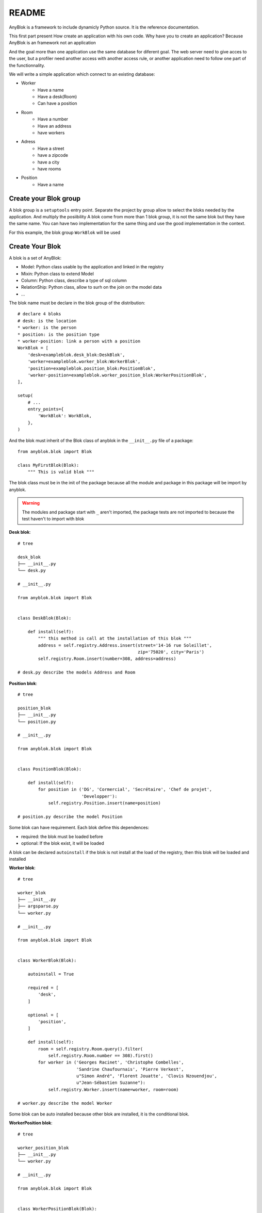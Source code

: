 README
======

AnyBlok is a framework to include dynamicly Python source. It is the reference 
documentation.

This first part present How create an application with his own code. Why have 
you to create an application? Because AnyBlok is an framework not an application

And the goal more than one application use the same database for diferent goal.
The web server need to give acces to the user, but a profiler need another 
access with another access rule, or another application need to follow one part
of the functionnality.

We will write a simple application which connect to an existing database:

* Worker
    - Have a name
    - Have a desk(Room)
    - Can have a position
* Room
    - Have a number
    - Have an address
    - have workers
* Adress
    - Have a street
    - have a zipcode
    - have a city
    - have rooms
* Position
    - Have a name

Create your Blok group
----------------------

A blok group is a ``setuptools`` entry point. Separate the project by group
allow to select the bloks needed by the application. And multiply the posiibility
A blok come from more than 1 blok group, it is not the same blok but they have
the same name. You can have two implementation for the same thing and use the
good implementation in the context.

For this example, the blok group ``WorkBlok`` will be used

Create Your Blok
----------------

A blok is a set of AnyBlok:

* Model: Python class usable by the application and linked in the registry
* Mixin: Python class to extend Model
* Column: Python class, describe a type of sql column
* RelationShip: Python class, allow to surh on the join on the model data
* ...

The blok name must be declare in the blok group of the distribution::

    # declare 4 bloks
    # desk: is the location
    * worker: is the person 
    * position: is the position type
    * worker-position: link a person with a position
    WorkBlok = [
        'desk=exampleblok.desk_blok:DeskBlok',
        'worker=exampleblok.worker_blok:WorkerBlok',
        'position=exampleblok.position_blok:PositionBlok',
        'worker-position=exampleblok.worker_position_blok:WorkerPositionBlok',
    ],                                            

    setup(
        # ...
        entry_points={
            'WorkBlok': WorkBlok,
        },
    )

And the blok must inherit of the Blok class of anyblok in the ``__init__.py`` 
file of a package::

    from anyblok.blok import Blok

    class MyFirstBlok(Blok):
        """ This is valid blok """

The blok class must be in the init of the package because all the module and
package in this package will be import by anyblok.

.. warning::
    The modules and package start with ``_`` aren't imported, the package tests
    are not imported to because the test haven't to import with blok

**Desk blok**::

    # tree

    desk_blok
    ├── __init__.py
    └── desk.py

    # __init__.py

    from anyblok.blok import Blok


    class DeskBlok(Blok):

        def install(self):
            """ this method is call at the installation of this blok """
            address = self.registry.Address.insert(street='14-16 rue Soleillet',
                                                   zip='75020', city='Paris')
            self.registry.Room.insert(number=308, address=address)

    # desk.py describe the models Address and Room

**Position blok**::

    # tree

    position_blok
    ├── __init__.py
    └── position.py

    # __init__.py

    from anyblok.blok import Blok


    class PositionBlok(Blok):

        def install(self):
            for position in ('DG', 'Cormercial', 'Secrétaire', 'Chef de projet',
                             'Developper'):
                self.registry.Position.insert(name=position)

    # position.py describe the model Position 

Some blok can have requirement. Each blok define this dependences:

* required: the blok must be loaded before
* optional: If the blok exist, it will be loaded

A blok can be declared ``autoinstall`` if the blok is not install at the load
of the registry, then this blok will be loaded and installed

**Worker blok**::

    # tree

    worker_blok
    ├── __init__.py
    ├── argsparse.py
    └── worker.py

    # __init__.py

    from anyblok.blok import Blok


    class WorkerBlok(Blok):

        autoinstall = True

        required = [
            'desk',
        ]

        optional = [
            'position',
        ]

        def install(self):
            room = self.registry.Room.query().filter(
                self.registry.Room.number == 308).first()
            for worker in ('Georges Racinet', 'Christophe Combelles',
                           'Sandrine Chaufournais', 'Pierre Verkest',
                           u"Simon André", 'Florent Jouatte', 'Clovis Nzouendjou',
                           u"Jean-Sébastien Suzanne"):
                self.registry.Worker.insert(name=worker, room=room)

    # worker.py describe the model Worker

Some blok can be auto installed because other blok are installed, it is the 
conditional blok.

**WorkerPosition blok**::

    # tree

    worker_position_blok
    ├── __init__.py
    └── worker.py

    # __init__.py

    from anyblok.blok import Blok


    class WorkerPositionBlok(Blok):

        priority = 200

        conditional = [
            'worker',
            'position',
        ]

        def install(self):
            Worker = self.registry.Worker

            position_by_worker = {
                'Georges Racinet': 'DG',
                'Christophe Combelles': 'Comercial',
                'Sandrine Chaufournais': u"Secrétaire",
                'Pierre Verkest': 'Chef de projet',
                u"Simon André": 'Developper',
                'Florent Jouatte': 'Developper',
                'Clovis Nzouendjou': 'Developper',
                u"Jean-Sébastien Suzanne": 'Developper',
            }

            for worker, position in position_by_worker.items():
                Worker.query().filter(Worker.name == worker).update({
                    'position_name': position})

.. warning:: 
    They are not strongly dependancies linked between conditional bloks and 
    the blok, so the priority must be increase, The blok are load by dependencie 
    and priority a blok with small dependancie will be loaded before a blok with
    higth dependancie

Create Your Model
-----------------

The Model must be added under the node Model of the registry with the 
class decorator ``AnyBlok.target_registry``::

    from AnyBlok import target_registry, Model

    @target_registry(Model)
    class AAnyBlokModel:
        """ The first Model of our application """


They are two type of Model:

* SQL: Génerate a table in database
* No SQL: No table but the model exist in the registry and can be used.

A SQL model can define the column by adding a column::

    from AnyBlok import target_registry, Model
    from AnyBlok.Column import String

    @target_registry(Model)
    class ASQLModel:

        acolumn = String(label="The first column", primary_key=True)

.. warning::
    All SQL Model must have one or more primary_key

.. warning::
    The table name depend of the registry tree, here the table is ``asqlcolumn``.
    If a new model are define under ASQLModel (example UnderModel: 
    ``asqlcolumn_undermodel``)

**desk_blok.desk**::

    from AnyBlok import target_registry, Model
    from AnyBlok.Column import String, Integer
    from AnyBlok.RelationShip import Many2One


    @target_registry(Model)
    class Address:

        id = Integer(label="Identifying", primary_key=True)
        street = String(label="Street", nullable=False)
        zip = String(label="Zip", nullable=False)
        city = String(label="City", nullable=False)

        def __str__(self):
            return "%s %s %s" % (self.street, self.zip, self.city)


    @target_registry(Model)
    class Room:

        id = Integer(label="Identifying", primary_key=True)
        number = Integer(label="Number of the room", nullable=False)
        address = Many2One(label="Address", model=Model.Address, nullable=False,
                           remote_column="id", one2many="rooms")

        def __str__(self):
            return "Room %d at %s" % (self.number, self.address)

The relationships can also define the opposite relation, here the Many2One
declare the One2Many rooms on the Address Model

A relationship Many2One or One2One must have an existing column.
The attribute ``column_name`` alow to choose the column linked, if this
attribute is missing then the value is "'model.table'.'remote_column'"
If the column linked doesn't exist then the relationship create the 
column with the same type of the remote_column

**position_blok.position**::

    from AnyBlok import target_registry, Model
    from AnyBlok.Column import String


    @target_registry(Model)
    class Position:

        name = String(label="Position", primary_key=True)

        def __str__(self):
            return self.name

**worker_blok.worker**::

    from AnyBlok import target_registry, Model
    from AnyBlok.Column import String, Integer
    from AnyBlok.RelationShip import Many2One


    @target_registry(Model)
    class Worker:

        name = String(label="Number of the room", primary_key=True)
        room = Many2One(label="Desk", model=Model.Room, remote_column="id"
                        one2many="workers")

        def __str__(self):
            return "%s in %s" % (self.name, self.room)


Update an existing Model
------------------------

If you create 2 models with the same registry position, the same name, then the
second model subclass the first model. And the two models will be merge to 
get the real model

**worker_position_blok.worker**::

    from AnyBlok import target_registry, Model
    from AnyBlok.Column import String
    from AnyBlok.RelationShip import Many2One


    @target_registry(Model)
    class Worker:

        position = Many2One(label="Position", model=Model.Position,
                            remote_column="name")

        def __str__(self):
            res = super(Worker, self).__str__()
            return "%s (%s)" % (res, self.position)


Add entries in the argsparse configuration
------------------------------------------

For somme application somme option can be needed. Options are grouped by 
category. And the application choose the category of option to display.

**worker_blok.arsparse**::

    from anyblok._argsparse import ArgsParseManager


    @ArgsParseManager.add('message', label="This is the group message")
    def add_interpreter(parser, configuration):
        parser.add_argument('--message-before', dest='message_before')
        parser.add_argument('--message-after', dest='message_after')


Create Your application
-----------------------

The application can be a simple script or a setuptools script. For a setuptools
script add in setup::

    setup(
        ...
        entry_points={
            'console_scripts': ['exampleblok=exampleblok.scripts:exampleblok'],
            'WorkBlok': WorkBlok,
        },
    )

The script must display:

* the ``message_before`` is filled
* the lists of the worker by address and by room
* the ``message_after`` is filled

**script**::

    import anyblok
    from logging import getLogger
    from anyblok._argsparse import ArgsParseManager

    logger = getLogger(__name__)


    def exampleblok():
        # Initialise the application, with a name and a version number
        # select the groupe of options to display
        # select the groups of bloks availlable
        # return a registry if the database are selected
        registry = anyblok.start(
            'Example Blok', '1.0',
            argsparse_groups=['config', 'database', 'message'],
            parts_to_load=['AnyBlok', 'WorkBlok'])

        if not registry:
            return

        message_before = ArgsParseManager.get('message_before')
        message_after = ArgsParseManager.get('message_after')

        if message_before:
            logger.info(message_before)

        for address in registry.Address.query().all():
            for room in address.rooms:
                for worker in room.workers:
                    logger.info(worker)

        if message_after:
            logger.info(message_after)


**Get the help of your application**::

    jssuzanne:anyblok jssuzanne$ ./bin/exampleblok -h
    usage: exampleblok [-h] [-c CONFIGFILE] [--message-before MESSAGE_BEFORE]
                       [--message-after MESSAGE_AFTER] [--db_name DBNAME]
                       [--db_drivername DBDRIVERNAME] [--db_username DBUSERNAME]
                       [--db_password DBPASSWORD] [--db_host DBHOST]
                       [--db_port DBPORT]

    Example Blok - 1.0

    optional arguments:
        -h, --help            show this help message and exit
        -c CONFIGFILE         Relative path of the config file

    This is the group message:
        --message-before MESSAGE_BEFORE
        --message-after MESSAGE_AFTER

    Database:
        --db_name DBNAME      Name of the data base
        --db_drivername DBDRIVERNAME
                              the name of the database backend. This name will
                              correspond to a module in sqlalchemy/databases or a
                              third party plug-in
        --db_username DBUSERNAME
    The user name
        --db_password DBPASSWORD
    database password
        --db_host DBHOST      The name of the host
        --db_port DBPORT      The port number

**Create an empty database and call the script**::

    jssuzanne:anyblok jssuzanne$ createdb anyblok
    jssuzanne:anyblok jssuzanne$ ./bin/exampleblok -c anyblok.cfg --message-before "Get the worker ..." --message-after "End ..."
    2014-0405 23:54:32 INFO - anyblok:root - Registry.load
    2014-0405 23:54:32 INFO - anyblok:anyblok.registry - Blok 'anyblok-core' loaded
    2014-0405 23:54:32 INFO - anyblok:anyblok.registry - Blok 'desk' loaded
    2014-0405 23:54:32 INFO - anyblok:anyblok.registry - Blok 'position' loaded
    2014-0405 23:54:32 INFO - anyblok:anyblok.registry - Blok 'worker' loaded
    2014-0405 23:54:32 INFO - anyblok:alembic.migration - Context impl PostgresqlImpl.
    2014-0405 23:54:32 INFO - anyblok:alembic.migration - Will assume transactional DDL.
    2014-0405 23:54:32 INFO - anyblok:AnyBlok.bloks.anyblok-core.system.blok - Install the blok 'anyblok-core'
    2014-0405 23:54:32 INFO - anyblok:AnyBlok.bloks.anyblok-core.system.blok - Install the blok 'desk'
    2014-0405 23:54:32 INFO - anyblok:AnyBlok.bloks.anyblok-core.system.blok - Install the blok 'position'
    2014-0405 23:54:32 INFO - anyblok:AnyBlok.bloks.anyblok-core.system.blok - Install the blok 'worker'
    2014-0405 23:54:32 INFO - anyblok:root - Registry.upgrade with args (<anyblok.registry.Registry object at 0x10867bcd0>,) and kwargs {'install': ['worker-position']}
    2014-0405 23:54:32 INFO - anyblok:root - Registry.reload
    2014-0405 23:54:32 INFO - anyblok:root - Registry.load
    2014-0405 23:54:32 INFO - anyblok:anyblok.registry - Blok 'anyblok-core' loaded
    2014-0405 23:54:32 INFO - anyblok:anyblok.registry - Blok 'desk' loaded
    2014-0405 23:54:32 INFO - anyblok:anyblok.registry - Blok 'position' loaded
    2014-0405 23:54:32 INFO - anyblok:anyblok.registry - Blok 'worker' loaded
    2014-0405 23:54:32 INFO - anyblok:anyblok.registry - Blok 'worker-position' loaded
    2014-0405 23:54:32 INFO - anyblok:alembic.migration - Context impl PostgresqlImpl.
    2014-0405 23:54:32 INFO - anyblok:alembic.migration - Will assume transactional DDL.
    2014-0405 23:54:32 INFO - anyblok:alembic.autogenerate.compare - Detected added column 'worker.position_name'
    2014-0405 23:54:32 INFO - anyblok:AnyBlok.bloks.anyblok-core.system.blok - Install the blok 'worker-position'
    2014-0405 23:54:32 INFO - anyblok:exampleblok.scripts - Get the worker ...
    2014-0405 23:54:32 INFO - anyblok:exampleblok.scripts - Florent Jouatte in Room 308 at 14-16 rue Soleillet 75020 Paris (Developper)
    2014-0405 23:54:32 INFO - anyblok:exampleblok.scripts - Georges Racinet in Room 308 at 14-16 rue Soleillet 75020 Paris (DG)
    2014-0405 23:54:32 INFO - anyblok:exampleblok.scripts - Pierre Verkest in Room 308 at 14-16 rue Soleillet 75020 Paris (Chef de projet)
    2014-0405 23:54:32 INFO - anyblok:exampleblok.scripts - Sandrine Chaufournais in Room 308 at 14-16 rue Soleillet 75020 Paris (Secrétaire)
    2014-0405 23:54:32 INFO - anyblok:exampleblok.scripts - Clovis Nzouendjou in Room 308 at 14-16 rue Soleillet 75020 Paris (Developper)
    2014-0405 23:54:32 INFO - anyblok:exampleblok.scripts - Jean-Sébastien Suzanne in Room 308 at 14-16 rue Soleillet 75020 Paris (Developper)
    2014-0405 23:54:32 INFO - anyblok:exampleblok.scripts - Christophe Combelles in Room 308 at 14-16 rue Soleillet 75020 Paris (Comercial)
    2014-0405 23:54:32 INFO - anyblok:exampleblok.scripts - Simon André in Room 308 at 14-16 rue Soleillet 75020 Paris (Developper)
    2014-0405 23:54:32 INFO - anyblok:exampleblok.scripts - End ...


The registry is loaded two time:

* First load install the bloks ``anyblok-core``, ``desk``, ``position`` and ``worker``
* Second load install the conditional blok ``worker-position`` and make a migration to add the field ``worker_name``

**Recall the script**::

    jssuzanne:anyblok jssuzanne$ ./bin/exampleblok -c anyblok.cfg --message-before "Get the worker ..." --message-after "End ..."
    2014-0405 23:58:10 INFO - anyblok:root - Registry.load
    2014-0405 23:58:10 INFO - anyblok:anyblok.registry - Blok 'anyblok-core' loaded
    2014-0405 23:58:10 INFO - anyblok:anyblok.registry - Blok 'desk' loaded
    2014-0405 23:58:10 INFO - anyblok:anyblok.registry - Blok 'position' loaded
    2014-0405 23:58:10 INFO - anyblok:anyblok.registry - Blok 'worker' loaded
    2014-0405 23:58:10 INFO - anyblok:anyblok.registry - Blok 'worker-position' loaded
    2014-0405 23:58:10 INFO - anyblok:alembic.migration - Context impl PostgresqlImpl.
    2014-0405 23:58:10 INFO - anyblok:alembic.migration - Will assume transactional DDL.
    2014-0405 23:58:11 INFO - anyblok:exampleblok.scripts - Get the worker ...
    2014-0405 23:58:11 INFO - anyblok:exampleblok.scripts - Florent Jouatte in Room 308 at 14-16 rue Soleillet 75020 Paris (Developper)
    2014-0405 23:58:11 INFO - anyblok:exampleblok.scripts - Georges Racinet in Room 308 at 14-16 rue Soleillet 75020 Paris (DG)
    2014-0405 23:58:11 INFO - anyblok:exampleblok.scripts - Pierre Verkest in Room 308 at 14-16 rue Soleillet 75020 Paris (Chef de projet)
    2014-0405 23:58:11 INFO - anyblok:exampleblok.scripts - Sandrine Chaufournais in Room 308 at 14-16 rue Soleillet 75020 Paris (Secrétaire)
    2014-0405 23:58:11 INFO - anyblok:exampleblok.scripts - Clovis Nzouendjou in Room 308 at 14-16 rue Soleillet 75020 Paris (Developper)
    2014-0405 23:58:11 INFO - anyblok:exampleblok.scripts - Jean-Sébastien Suzanne in Room 308 at 14-16 rue Soleillet 75020 Paris (Developper)
    2014-0405 23:58:11 INFO - anyblok:exampleblok.scripts - Christophe Combelles in Room 308 at 14-16 rue Soleillet 75020 Paris (Comercial)
    2014-0405 23:58:11 INFO - anyblok:exampleblok.scripts - Simon André in Room 308 at 14-16 rue Soleillet 75020 Paris (Developper)
    2014-0405 23:58:11 INFO - anyblok:exampleblok.scripts - End ...

The registry is loaded only one time, because the bloks are already installed

